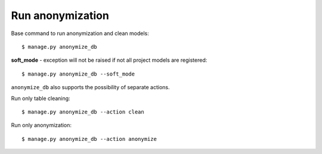 Run anonymization
=================

Base command to run anonymization and clean models::

    $ manage.py anonymize_db

**soft_mode** - exception will not be raised if not all project models are registered::

    $ manage.py anonymize_db --soft_mode


``anonymize_db`` also supports the possibility of separate actions.


Run only table cleaning::

    $ manage.py anonymize_db --action clean

Run only anonymization::

    $ manage.py anonymize_db --action anonymize
